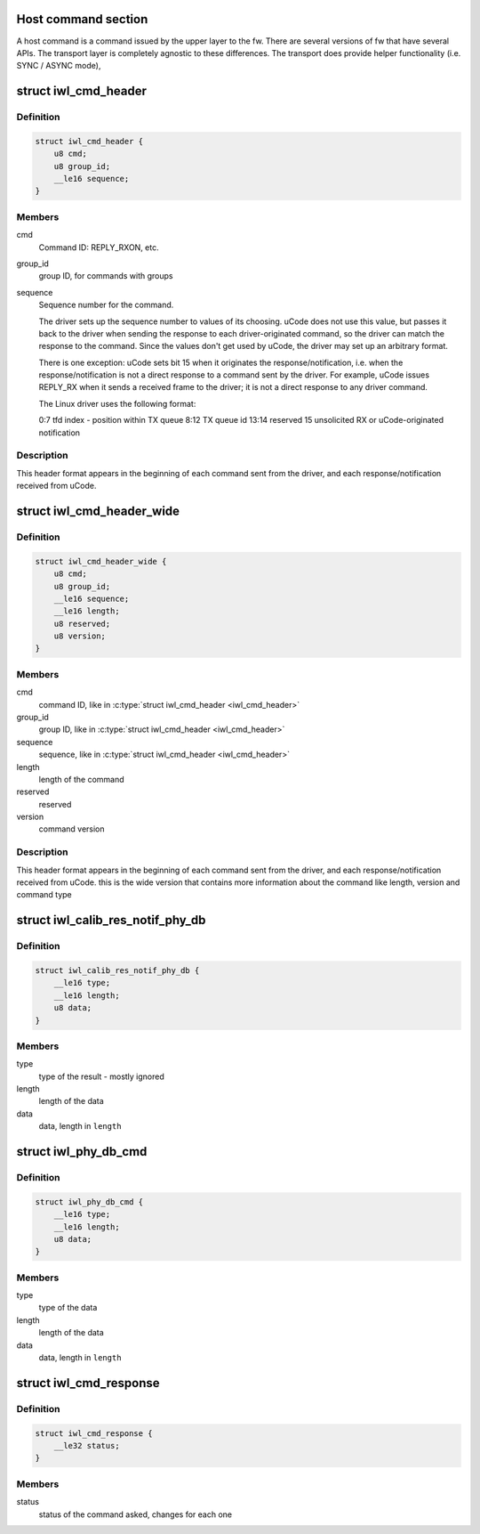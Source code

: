 .. -*- coding: utf-8; mode: rst -*-
.. src-file: drivers/net/wireless/intel/iwlwifi/fw/api/cmdhdr.h

.. _`host-command-section`:

Host command section
====================

A host command is a command issued by the upper layer to the fw. There are
several versions of fw that have several APIs. The transport layer is
completely agnostic to these differences.
The transport does provide helper functionality (i.e. SYNC / ASYNC mode),

.. _`iwl_cmd_header`:

struct iwl_cmd_header
=====================

.. c:type:: struct iwl_cmd_header

    (short) command header format

.. _`iwl_cmd_header.definition`:

Definition
----------

.. code-block:: c

    struct iwl_cmd_header {
        u8 cmd;
        u8 group_id;
        __le16 sequence;
    }

.. _`iwl_cmd_header.members`:

Members
-------

cmd
    Command ID: REPLY_RXON, etc.

group_id
    group ID, for commands with groups

sequence
    Sequence number for the command.

    The driver sets up the sequence number to values of its choosing.
    uCode does not use this value, but passes it back to the driver
    when sending the response to each driver-originated command, so
    the driver can match the response to the command.  Since the values
    don't get used by uCode, the driver may set up an arbitrary format.

    There is one exception:  uCode sets bit 15 when it originates
    the response/notification, i.e. when the response/notification
    is not a direct response to a command sent by the driver.  For
    example, uCode issues REPLY_RX when it sends a received frame
    to the driver; it is not a direct response to any driver command.

    The Linux driver uses the following format:

    0:7         tfd index - position within TX queue
    8:12        TX queue id
    13:14       reserved
    15          unsolicited RX or uCode-originated notification

.. _`iwl_cmd_header.description`:

Description
-----------

This header format appears in the beginning of each command sent from the
driver, and each response/notification received from uCode.

.. _`iwl_cmd_header_wide`:

struct iwl_cmd_header_wide
==========================

.. c:type:: struct iwl_cmd_header_wide


.. _`iwl_cmd_header_wide.definition`:

Definition
----------

.. code-block:: c

    struct iwl_cmd_header_wide {
        u8 cmd;
        u8 group_id;
        __le16 sequence;
        __le16 length;
        u8 reserved;
        u8 version;
    }

.. _`iwl_cmd_header_wide.members`:

Members
-------

cmd
    command ID, like in \ :c:type:`struct iwl_cmd_header <iwl_cmd_header>`\ 

group_id
    group ID, like in \ :c:type:`struct iwl_cmd_header <iwl_cmd_header>`\ 

sequence
    sequence, like in \ :c:type:`struct iwl_cmd_header <iwl_cmd_header>`\ 

length
    length of the command

reserved
    reserved

version
    command version

.. _`iwl_cmd_header_wide.description`:

Description
-----------

This header format appears in the beginning of each command sent from the
driver, and each response/notification received from uCode.
this is the wide version that contains more information about the command
like length, version and command type

.. _`iwl_calib_res_notif_phy_db`:

struct iwl_calib_res_notif_phy_db
=================================

.. c:type:: struct iwl_calib_res_notif_phy_db

    Receive phy db chunk after calibrations

.. _`iwl_calib_res_notif_phy_db.definition`:

Definition
----------

.. code-block:: c

    struct iwl_calib_res_notif_phy_db {
        __le16 type;
        __le16 length;
        u8 data;
    }

.. _`iwl_calib_res_notif_phy_db.members`:

Members
-------

type
    type of the result - mostly ignored

length
    length of the data

data
    data, length in \ ``length``\ 

.. _`iwl_phy_db_cmd`:

struct iwl_phy_db_cmd
=====================

.. c:type:: struct iwl_phy_db_cmd

    configure operational ucode

.. _`iwl_phy_db_cmd.definition`:

Definition
----------

.. code-block:: c

    struct iwl_phy_db_cmd {
        __le16 type;
        __le16 length;
        u8 data;
    }

.. _`iwl_phy_db_cmd.members`:

Members
-------

type
    type of the data

length
    length of the data

data
    data, length in \ ``length``\ 

.. _`iwl_cmd_response`:

struct iwl_cmd_response
=======================

.. c:type:: struct iwl_cmd_response

    generic response struct for most commands

.. _`iwl_cmd_response.definition`:

Definition
----------

.. code-block:: c

    struct iwl_cmd_response {
        __le32 status;
    }

.. _`iwl_cmd_response.members`:

Members
-------

status
    status of the command asked, changes for each one

.. This file was automatic generated / don't edit.

